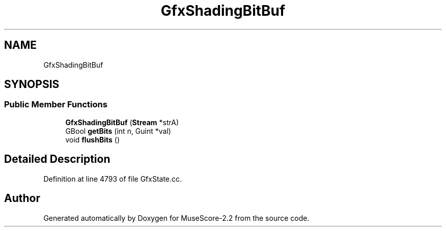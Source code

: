 .TH "GfxShadingBitBuf" 3 "Mon Jun 5 2017" "MuseScore-2.2" \" -*- nroff -*-
.ad l
.nh
.SH NAME
GfxShadingBitBuf
.SH SYNOPSIS
.br
.PP
.SS "Public Member Functions"

.in +1c
.ti -1c
.RI "\fBGfxShadingBitBuf\fP (\fBStream\fP *strA)"
.br
.ti -1c
.RI "GBool \fBgetBits\fP (int n, Guint *val)"
.br
.ti -1c
.RI "void \fBflushBits\fP ()"
.br
.in -1c
.SH "Detailed Description"
.PP 
Definition at line 4793 of file GfxState\&.cc\&.

.SH "Author"
.PP 
Generated automatically by Doxygen for MuseScore-2\&.2 from the source code\&.
